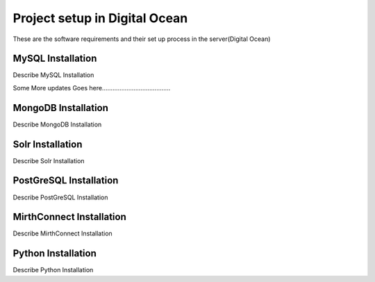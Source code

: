 Project setup in Digital Ocean
==============================

These are the software requirements and their set up process in the server(Digital Ocean)

MySQL Installation
------------------

Describe MySQL Installation

Some More updates Goes here.......................................


MongoDB Installation
--------------------

Describe MongoDB Installation

Solr Installation
-----------------

Describe Solr Installation

PostGreSQL Installation
-----------------------

Describe PostGreSQL Installation

MirthConnect Installation
-------------------------

Describe MirthConnect Installation

Python Installation
-------------------

Describe Python Installation
